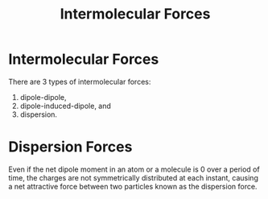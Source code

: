#+TITLE: Intermolecular Forces

* Intermolecular Forces

There are 3 types of intermolecular forces: 
1. dipole-dipole, 
2. dipole-induced-dipole, and 
3. dispersion.
 
* Dispersion Forces

Even if the net dipole moment in an atom or a molecule is 0 over a period of time, the charges are not symmetrically distributed at each instant, causing a net attractive force between two particles known as the dispersion force.
